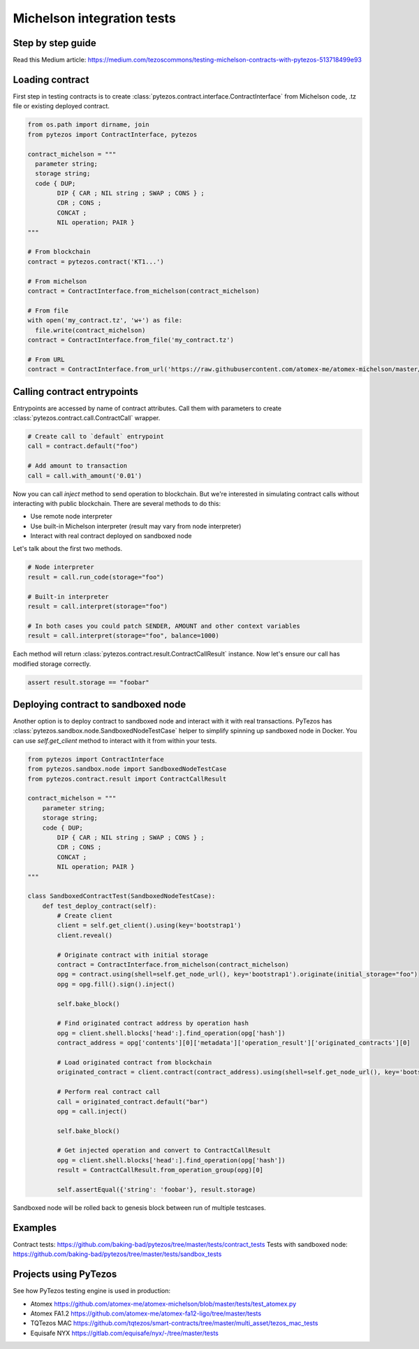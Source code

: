 Michelson integration tests
=============================

Step by step guide
--------------------

Read this Medium article: https://medium.com/tezoscommons/testing-michelson-contracts-with-pytezos-513718499e93

Loading contract
------------------

First step in testing contracts is to create :class:`pytezos.contract.interface.ContractInterface` from Michelson code, .tz file or existing deployed contract.

.. code-block:: python

  from os.path import dirname, join
  from pytezos import ContractInterface, pytezos

  contract_michelson = """
    parameter string;
    storage string;
    code { DUP;
          DIP { CAR ; NIL string ; SWAP ; CONS } ;
          CDR ; CONS ;
          CONCAT ;
          NIL operation; PAIR }
  """

  # From blockchain
  contract = pytezos.contract('KT1...')

  # From michelson
  contract = ContractInterface.from_michelson(contract_michelson)

  # From file
  with open('my_contract.tz', 'w+') as file:
    file.write(contract_michelson)
  contract = ContractInterface.from_file('my_contract.tz')

  # From URL
  contract = ContractInterface.from_url('https://raw.githubusercontent.com/atomex-me/atomex-michelson/master/src/atomex.tz')

Calling contract entrypoints
------------------------------

Entrypoints are accessed by name of contract attributes. Call them with parameters to create :class:`pytezos.contract.call.ContractCall` wrapper.

.. code-block:: python

  # Create call to `default` entrypoint
  call = contract.default("foo")

  # Add amount to transaction
  call = call.with_amount('0.01')

Now you can call `inject` method to send operation to blockchain. But we're interested in simulating contract calls without interacting with public blockchain. There are several methods to do this:

* Use remote node interpreter
* Use built-in Michelson interpreter (result may vary from node interpreter)
* Interact with real contract deployed on sandboxed node

Let's talk about the first two methods.

.. code-block:: python

  # Node interpreter
  result = call.run_code(storage="foo")

  # Built-in interpreter
  result = call.interpret(storage="foo")

  # In both cases you could patch SENDER, AMOUNT and other context variables
  result = call.interpret(storage="foo", balance=1000)

Each method will return :class:`pytezos.contract.result.ContractCallResult` instance. Now let's ensure our call has modified storage correctly.

.. code-block:: python

  assert result.storage == "foobar"

Deploying contract to sandboxed node
--------------------------------------

Another option is to deploy contract to sandboxed node and interact with it with real transactions. PyTezos has :class:`pytezos.sandbox.node.SandboxedNodeTestCase` helper to simplify spinning up sandboxed node in Docker. You can use `self.get_client` method to interact with it from within your tests.

.. code-block:: python

  from pytezos import ContractInterface
  from pytezos.sandbox.node import SandboxedNodeTestCase
  from pytezos.contract.result import ContractCallResult

  contract_michelson = """
      parameter string;
      storage string;
      code { DUP;
          DIP { CAR ; NIL string ; SWAP ; CONS } ;
          CDR ; CONS ;
          CONCAT ;
          NIL operation; PAIR }
  """

  class SandboxedContractTest(SandboxedNodeTestCase):
      def test_deploy_contract(self):
          # Create client
          client = self.get_client().using(key='bootstrap1')
          client.reveal()

          # Originate contract with initial storage
          contract = ContractInterface.from_michelson(contract_michelson)
          opg = contract.using(shell=self.get_node_url(), key='bootstrap1').originate(initial_storage="foo")
          opg = opg.fill().sign().inject()

          self.bake_block()

          # Find originated contract address by operation hash
          opg = client.shell.blocks['head':].find_operation(opg['hash'])
          contract_address = opg['contents'][0]['metadata']['operation_result']['originated_contracts'][0]

          # Load originated contract from blockchain
          originated_contract = client.contract(contract_address).using(shell=self.get_node_url(), key='bootstrap1')

          # Perform real contract call
          call = originated_contract.default("bar")
          opg = call.inject()

          self.bake_block()

          # Get injected operation and convert to ContractCallResult
          opg = client.shell.blocks['head':].find_operation(opg['hash'])
          result = ContractCallResult.from_operation_group(opg)[0]

          self.assertEqual({'string': 'foobar'}, result.storage)

Sandboxed node will be rolled back to genesis block between run of multiple testcases.

Examples
--------------

Contract tests: https://github.com/baking-bad/pytezos/tree/master/tests/contract_tests
Tests with sandboxed node: https://github.com/baking-bad/pytezos/tree/master/tests/sandbox_tests

Projects using PyTezos
------------------------
See how PyTezos testing engine is used in production:

- Atomex
  https://github.com/atomex-me/atomex-michelson/blob/master/tests/test_atomex.py
- Atomex FA1.2
  https://github.com/atomex-me/atomex-fa12-ligo/tree/master/tests
- TQTezos MAC
  https://github.com/tqtezos/smart-contracts/tree/master/multi_asset/tezos_mac_tests
- Equisafe NYX
  https://gitlab.com/equisafe/nyx/-/tree/master/tests